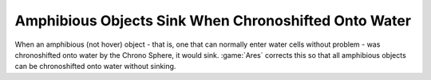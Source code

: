 .. index:: Animations; Amphibious objects no longer sink when chronoshifted onto water.

=====================================================
Amphibious Objects Sink When Chronoshifted Onto Water
=====================================================

When an amphibious (not hover) object - that is, one that can normally enter
water cells without problem - was chronoshifted onto water by the Chrono Sphere,
it would sink. :game:`Ares` corrects this so that all amphibious objects can be
chronoshifted onto water without sinking.

.. versionadded:: 0.2
